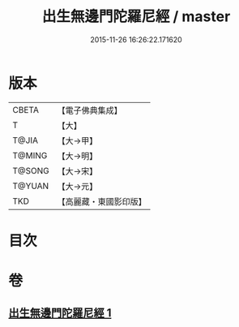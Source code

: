 #+TITLE: 出生無邊門陀羅尼經 / master
#+DATE: 2015-11-26 16:26:22.171620
* 版本
 |     CBETA|【電子佛典集成】|
 |         T|【大】     |
 |     T@JIA|【大→甲】   |
 |    T@MING|【大→明】   |
 |    T@SONG|【大→宋】   |
 |    T@YUAN|【大→元】   |
 |       TKD|【高麗藏・東國影印版】|

* 目次
* 卷
** [[file:KR6j0202_001.txt][出生無邊門陀羅尼經 1]]
